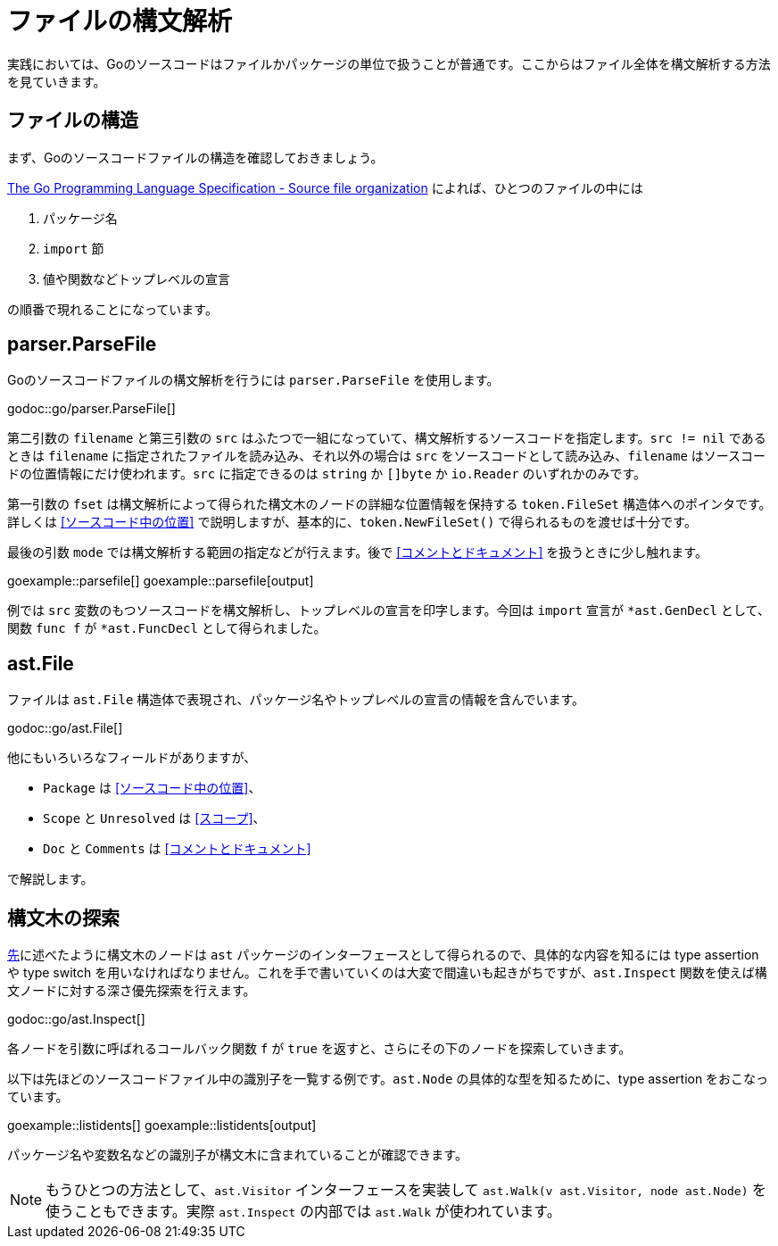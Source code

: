 = ファイルの構文解析

実践においては、Goのソースコードはファイルかパッケージの単位で扱うことが普通です。ここからはファイル全体を構文解析する方法を見ていきます。

== ファイルの構造

まず、Goのソースコードファイルの構造を確認しておきましょう。

https://golang.org/ref/spec#Source_file_organization[The Go Programming Language Specification - Source file organization] によれば、ひとつのファイルの中には

1. パッケージ名
2. `import` 節
3. 値や関数などトップレベルの宣言

の順番で現れることになっています。

== parser.ParseFile

Goのソースコードファイルの構文解析を行うには `parser.ParseFile` を使用します。

godoc::go/parser.ParseFile[]

第二引数の `filename` と第三引数の `src` はふたつで一組になっていて、構文解析するソースコードを指定します。`src != nil` であるときは `filename` に指定されたファイルを読み込み、それ以外の場合は `src` をソースコードとして読み込み、`filename` はソースコードの位置情報にだけ使われます。`src` に指定できるのは `string` か `[]byte` か `io.Reader` のいずれかのみです。

第一引数の `fset` は構文解析によって得られた構文木のノードの詳細な位置情報を保持する `token.FileSet` 構造体へのポインタです。詳しくは <<ソースコード中の位置>> で説明しますが、基本的に、`token.NewFileSet()` で得られるものを渡せば十分です。

最後の引数 `mode` では構文解析する範囲の指定などが行えます。後で <<コメントとドキュメント>> を扱うときに少し触れます。

goexample::parsefile[]
goexample::parsefile[output]

例では `src` 変数のもつソースコードを構文解析し、トップレベルの宣言を印字します。今回は `import` 宣言が `*ast.GenDecl` として、関数 `func f` が `*ast.FuncDecl` として得られました。

== ast.File

ファイルは `ast.File` 構造体で表現され、パッケージ名やトップレベルの宣言の情報を含んでいます。

godoc::go/ast.File[]

他にもいろいろなフィールドがありますが、

* `Package` は <<ソースコード中の位置>>、
* `Scope` と `Unresolved` は <<スコープ>>、
* `Doc` と `Comments` は <<コメントとドキュメント>>

で解説します。

// Imports は Decls のうち IMPORT なものをフラットに並べてるだけで parser.ImportsOnly なときに便利ってくらい？
// 5be77a204bee72c81a8f0182d0a23bfd32b36ab9

== 構文木の探索

<<構文ノードのインターフェース,先>>に述べたように構文木のノードは `ast` パッケージのインターフェースとして得られるので、具体的な内容を知るには type assertion や type switch を用いなければなりません。これを手で書いていくのは大変で間違いも起きがちですが、`ast.Inspect` 関数を使えば構文ノードに対する深さ優先探索を行えます。

godoc::go/ast.Inspect[]

各ノードを引数に呼ばれるコールバック関数 `f` が `true` を返すと、さらにその下のノードを探索していきます。

以下は先ほどのソースコードファイル中の識別子を一覧する例です。`ast.Node` の具体的な型を知るために、type assertion をおこなっています。

goexample::listidents[]
goexample::listidents[output]

パッケージ名や変数名などの識別子が構文木に含まれていることが確認できます。

NOTE: もうひとつの方法として、`ast.Visitor` インターフェースを実装して `ast.Walk(v ast.Visitor, node ast.Node)` を使うこともできます。実際 `ast.Inspect` の内部では `ast.Walk` が使われています。
